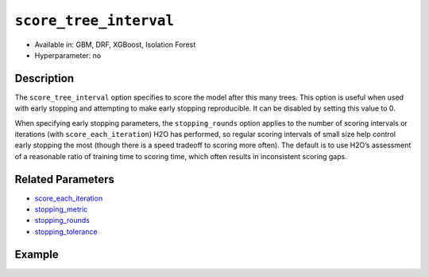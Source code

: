 .. _score_tree_interval:

``score_tree_interval``
------------------------

- Available in: GBM, DRF, XGBoost, Isolation Forest
- Hyperparameter: no

Description
~~~~~~~~~~~

The ``score_tree_interval`` option specifies to score the model after this many trees. This option is useful when used with early stopping and attempting to make early stopping reproducible. It can be disabled by setting this value to 0.

When specifying early stopping parameters, the ``stopping_rounds`` option applies to the number of scoring intervals or iterations (with ``score_each_iteration``) H2O has performed, so regular scoring intervals of small size help control early stopping the most (though there is a speed tradeoff to scoring more often). The default is to use H2O’s assessment of a reasonable ratio of training time to scoring time, which often results in inconsistent scoring gaps. 

Related Parameters
~~~~~~~~~~~~~~~~~~

- `score_each_iteration <score_each_iteration.html>`__
- `stopping_metric <stopping_metric.html>`__
- `stopping_rounds <stopping_rounds.html>`__
- `stopping_tolerance <stopping_tolerance.html>`__


Example
~~~~~~~

.. tabs::
   .. code-tab:: r R

		library(h2o)
		h2o.init()

		# import the cars dataset: 
		# this dataset is used to classify whether or not a car is economical based on 
		# the car's displacement, power, weight, and acceleration, and the year it was made 
		cars <- h2o.importFile("https://s3.amazonaws.com/h2o-public-test-data/smalldata/junit/cars_20mpg.csv")

		# convert response column to a factor
		cars["economy_20mpg"] <- as.factor(cars["economy_20mpg"])

		# set the predictor names and the response column name
		predictors <- c("displacement", "power", "weight", "acceleration", "year")
		response <- "economy_20mpg"

		# split into train and validation sets
		cars_split <- h2o.splitFrame(data = cars, ratios = 0.8, seed = 1234)
		train <- cars_split[[1]]
		valid <- cars_split[[2]]

		# try using the `score_tree_interval` parameter:
		cars_gbm <- h2o.gbm(x = predictors, y = response, training_frame = train,
		                    validation_frame = valid, score_tree_interval = 5, seed = 1234)

		# print the model score every 5 trees
		print(h2o.scoreHistory(cars_gbm))

   .. code-tab:: python

		import h2o
		from h2o.estimators.gbm import H2OGradientBoostingEstimator
		h2o.init()

		# import the cars dataset:
		# this dataset is used to classify whether or not a car is economical based on
		# the car's displacement, power, weight, and acceleration, and the year it was made
		cars = h2o.import_file("https://s3.amazonaws.com/h2o-public-test-data/smalldata/junit/cars_20mpg.csv")

		# convert response column to a factor
		cars["economy_20mpg"] = cars["economy_20mpg"].asfactor()

		# set the predictor names and the response column name
		predictors = ["displacement","power","weight","acceleration","year"]
		response = "economy_20mpg"

		# split into train and validation sets
		train, valid = cars.split_frame(ratios = [.8], seed = 1234)

		# try turning on the `score_tree_interval` parameter:
		# initialize your estimator
		cars_gbm = H2OGradientBoostingEstimator(score_tree_interval = 5, seed = 1234)

		# then train your model
		cars_gbm.train(x = predictors, y = response, training_frame = train, validation_frame = valid)

		# print the model score every 5 trees
		cars_gbm.scoring_history()